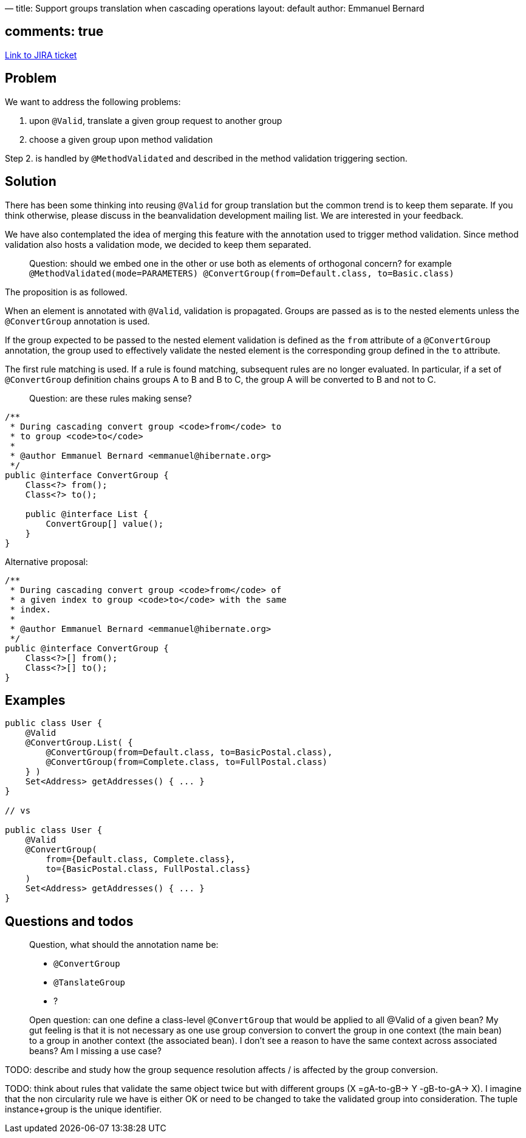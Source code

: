 —
title: Support groups translation when cascading operations
layout: default
author: Emmanuel Bernard

== comments: true

https://hibernate.onjira.com/browse/BVAL-208[Link to JIRA ticket] 

== Problem

We want to address the following problems:

. upon `@Valid`, translate a given group request to another group
. choose a given group upon method validation

Step 2. is handled by `@MethodValidated` and described in the method validation triggering section.

== Solution

There has been some thinking into reusing `@Valid` for group translation but the common trend
is to keep them separate. If you think otherwise, please discuss in the beanvalidation development
mailing list. We are interested in your feedback.

We have also contemplated the idea of merging this feature with the annotation used to trigger
method validation. Since method validation also hosts a validation mode, we decided to keep
them separated.

____

Question: should we embed one in the other or use both as elements of
orthogonal concern?
for example `@MethodValidated(mode=PARAMETERS) @ConvertGroup(from=Default.class, to=Basic.class)`

____

The proposition is as followed.

When an element is annotated with `@Valid`, validation is propagated. Groups are passed as
is to the nested elements unless the `@ConvertGroup` annotation is used.

If the group expected to be passed to the nested element validation is defined
as the `from` attribute of a `@ConvertGroup` annotation, the group used to effectively
validate the nested element is the corresponding group defined in the `to` attribute.

The first rule matching is used. If a rule is found matching, subsequent rules are no longer
evaluated. In particular, if a set of `@ConvertGroup` definition chains groups A to B
and B to C, the group A will be converted to B and not to C.

____

Question: are these rules making sense?

____

[source]
----
/**
 * During cascading convert group <code>from</code> to
 * to group <code>to</code>
 *
 * @author Emmanuel Bernard <emmanuel@hibernate.org>
 */
public @interface ConvertGroup {
    Class<?> from();
    Class<?> to();

    public @interface List {
        ConvertGroup[] value();
    }
}
----

Alternative proposal:

[source]
----
/**
 * During cascading convert group <code>from</code> of
 * a given index to group <code>to</code> with the same
 * index.
 *
 * @author Emmanuel Bernard <emmanuel@hibernate.org>
 */
public @interface ConvertGroup {
    Class<?>[] from();
    Class<?>[] to();
}
----

== Examples

[source]
----
public class User {
    @Valid
    @ConvertGroup.List( {
        @ConvertGroup(from=Default.class, to=BasicPostal.class),
        @ConvertGroup(from=Complete.class, to=FullPostal.class)
    } )
    Set<Address> getAddresses() { ... }
}

// vs

public class User {
    @Valid
    @ConvertGroup(
        from={Default.class, Complete.class},
        to={BasicPostal.class, FullPostal.class}
    )
    Set<Address> getAddresses() { ... }
}
----

== Questions and todos

____

Question, what should the annotation name be:

* `@ConvertGroup`
* `@TanslateGroup`
* ?

Open question: can one define a class-level `@ConvertGroup` that would be applied
to all @Valid of a given bean?
My gut feeling is that it is not necessary as one use group conversion to
convert the group in one context (the main bean) to a group in
another context (the associated bean). I don't see a reason to have the
same context across associated beans?
Am I missing a use case?

____

TODO: describe and study how the group sequence resolution affects / is affected
by the group conversion.

TODO: think about rules that validate the same object twice but with different
groups (X =gA-to-gB-&gt; Y -gB-to-gA-&gt; X). I imagine that the non circularity
rule we have is either OK or need to be changed to take the validated group
into consideration. The tuple instance+group is the unique identifier.